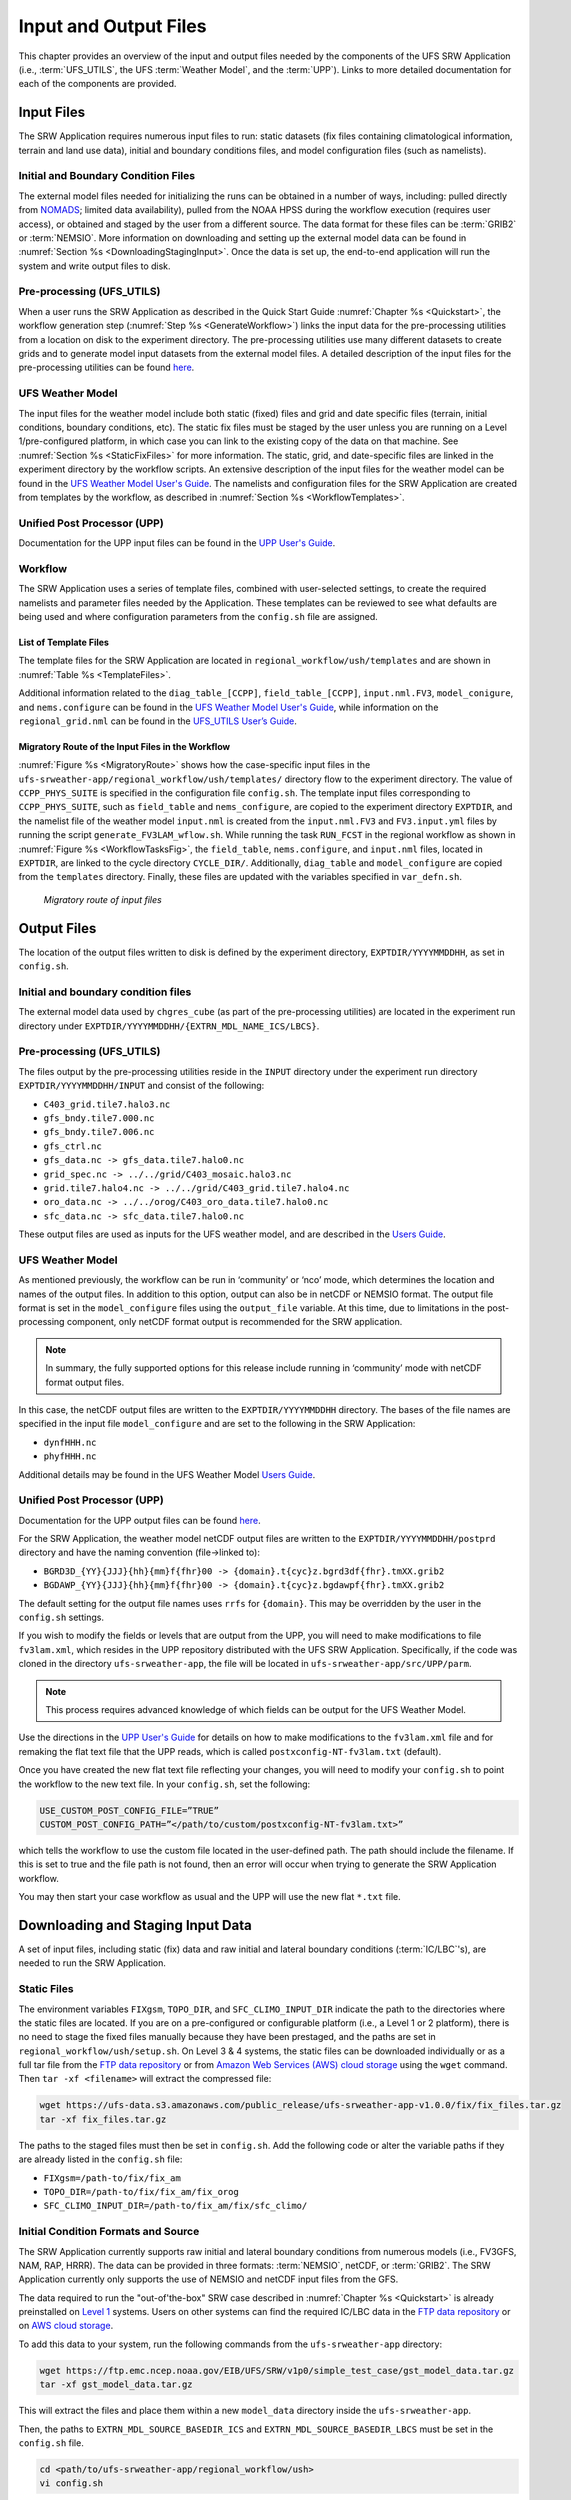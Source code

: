 .. _InputOutputFiles:

======================
Input and Output Files
======================
This chapter provides an overview of the input and output files needed by the components
of the UFS SRW Application (i.e., :term:`UFS_UTILS`, the UFS :term:`Weather Model`, and the :term:`UPP`). Links to more detailed documentation for each of the components are provided.

Input Files
===========
The SRW Application requires numerous input files to run: static datasets (fix files
containing climatological information, terrain and land use data), initial and boundary
conditions files, and model configuration files (such as namelists).

Initial and Boundary Condition Files
------------------------------------
The external model files needed for initializing the runs can be obtained in a number of
ways, including: pulled directly from `NOMADS <https://nomads.ncep.noaa.gov/pub/data/nccf/com/>`_;
limited data availability), pulled from the NOAA HPSS during the workflow execution (requires
user access), or obtained and staged by the user from a different source. The data format for
these files can be :term:`GRIB2` or :term:`NEMSIO`. More information on downloading and setting up
the external model data can be found in :numref:`Section %s <DownloadingStagingInput>`. Once the data is set up, the end-to-end application will run the system and write output files to disk.

Pre-processing (UFS_UTILS)
--------------------------
When a user runs the SRW Application as described in the Quick Start Guide :numref:`Chapter %s <Quickstart>`, the workflow generation step (:numref:`Step %s <GenerateWorkflow>`) links the input data for the pre-processing utilities from a location on disk to the experiment directory. The
pre-processing utilities use many different datasets to create grids and to generate model input datasets from the external model files. A detailed description of the input files for the pre-processing utilities can be found `here <https://noaa-emcufs-utils.readthedocs.io/en/ufs-v2.0.0/>`__.

UFS Weather Model
-----------------
The input files for the weather model include both static (fixed) files and grid and date
specific files (terrain, initial conditions, boundary conditions, etc). The static fix files
must be staged by the user unless you are running on a Level 1/pre-configured platform, in which case you can link to the existing copy of the data on that machine. See :numref:`Section %s <StaticFixFiles>` for more information. The static, grid, and date-specific files are linked in the experiment directory by the workflow scripts. An extensive description of the input files for the weather model can be found in the `UFS Weather Model User's Guide <https://ufs-weather-model.readthedocs.io/en/ufs-v2.0.0/>`__. The namelists and configuration files for the SRW Application are created from templates by the workflow, as described in :numref:`Section %s <WorkflowTemplates>`.

Unified Post Processor (UPP)
----------------------------
Documentation for the UPP input files can be found in the `UPP User's Guide
<https://upp.readthedocs.io/en/upp-v9.0.0/InputsOutputs.html>`__.

.. _WorkflowTemplates:

Workflow
--------
The SRW Application uses a series of template files, combined with user-selected settings,
to create the required namelists and parameter files needed by the Application. These
templates can be reviewed to see what defaults are being used and where configuration parameters
from the ``config.sh`` file are assigned.

List of Template Files
^^^^^^^^^^^^^^^^^^^^^^
The template files for the SRW Application are located in ``regional_workflow/ush/templates``
and are shown in :numref:`Table %s <TemplateFiles>`.

.. _TemplateFiles:

.. table::  Template files for a regional workflow.

   +-----------------------------+-------------------------------------------------------------+
   | **File Name**               | **Description**                                             |
   +=============================+=============================================================+
   | data_table                  | Cycle-independent file that the forecast model reads in at  |
   |                             | the start of each forecast. It is an empty file. No need to |
   |                             | change.                                                     |
   +-----------------------------+-------------------------------------------------------------+
   | diag_table_[CCPP]           | File specifying the output fields of the forecast model.    |
   |                             | A different diag_table may be configured for different      |
   |                             | CCPP suites.                                                |
   +-----------------------------+-------------------------------------------------------------+
   | field_table_[CCPP]          | Cycle-independent file that the forecast model reads in at  |
   |                             | the start of each forecast. It specifies the tracers that   |
   |                             | the forecast model will advect. A different field_table    |
   |                             | may be needed for different CCPP suites.                    |
   +-----------------------------+-------------------------------------------------------------+
   | FV3.input.yml               | YAML configuration file containing the forecast model’s     |
   |                             | namelist settings for various physics suites. The values    |
   |                             | specified in this file update the corresponding values in   |
   |                             | the ``input.nml`` file. This file may be modified for the   |
   |                             | specific namelist options of your experiment.               |
   +-----------------------------+-------------------------------------------------------------+
   | FV3LAM_wflow.xml            | Rocoto XML file to run the workflow. It is filled in using  |
   |                             | the ``fill_template.py`` python script that is called in    |
   |                             | the ``generate_FV3LAM_wflow.sh``.                           |
   +-----------------------------+-------------------------------------------------------------+
   | input.nml.FV3               | Namelist file of the weather model.                         |
   +-----------------------------+-------------------------------------------------------------+
   | model_configure             | Settings and configurations for the NUOPC/ESMF main         |
   |                             | component.                                                  |
   +-----------------------------+-------------------------------------------------------------+
   | nems.configure              | NEMS (NOAA Environmental Modeling System) configuration     |
   |                             | file, no need to change because it is an atmosphere-only    |
   |                             | model in the SRW Application.                               |
   +-----------------------------+-------------------------------------------------------------+
   | regional_grid.nml           | Namelist settings for the code that generates an ESG grid.  |
   +-----------------------------+-------------------------------------------------------------+
   | README.xml_templating.md    | Instruction of Rocoto XML templating with Jinja.            |
   +-----------------------------+-------------------------------------------------------------+

Additional information related to the ``diag_table_[CCPP]``, ``field_table_[CCPP]``, ``input.nml.FV3``, ``model_conigure``, and ``nems.configure`` can be found in the `UFS Weather Model User's Guide <https://ufs-weather-model.readthedocs.io/en/ufs-v2.0.0/InputsOutputs.html#input-files>`__,
while information on the ``regional_grid.nml`` can be found in the `UFS_UTILS User’s Guide
<https://noaa-emcufs-utils.readthedocs.io/en/ufs-v2.0.0/>`_.

Migratory Route of the Input Files in the Workflow
^^^^^^^^^^^^^^^^^^^^^^^^^^^^^^^^^^^^^^^^^^^^^^^^^^
:numref:`Figure %s <MigratoryRoute>` shows how the case-specific input files in the
``ufs-srweather-app/regional_workflow/ush/templates/`` directory flow to the experiment directory.
The value of ``CCPP_PHYS_SUITE`` is specified in the configuration file ``config.sh``. The template
input files corresponding to ``CCPP_PHYS_SUITE``, such as ``field_table`` and ``nems_configure``, are copied to the experiment directory ``EXPTDIR``, and the namelist file of the weather model ``input.nml`` is created from the ``input.nml.FV3`` and ``FV3.input.yml`` files by running the script ``generate_FV3LAM_wflow.sh``.
While running the task ``RUN_FCST`` in the regional workflow as shown in :numref:`Figure %s <WorkflowTasksFig>`, the ``field_table``, ``nems.configure``, and ``input.nml`` files, located in ``EXPTDIR``, are linked to the cycle directory ``CYCLE_DIR/``. Additionally, ``diag_table`` and ``model_configure`` are copied from the ``templates`` directory. Finally, these files are updated with the variables specified in ``var_defn.sh``.

.. _MigratoryRoute:

.. figure:: _static/FV3LAM_wflow_input_path.png

    *Migratory route of input files*

.. _OutputFiles:

Output Files
============

The location of the output files written to disk is defined by the experiment directory,
``EXPTDIR/YYYYMMDDHH``, as set in ``config.sh``. 

Initial and boundary condition files
------------------------------------
The external model data used by ``chgres_cube`` (as part of the pre-processing utilities) are located
in the experiment run directory under ``EXPTDIR/YYYYMMDDHH/{EXTRN_MDL_NAME_ICS/LBCS}``.

Pre-processing (UFS_UTILS)
--------------------------
The files output by the pre-processing utilities reside in the ``INPUT`` directory under the
experiment run directory ``EXPTDIR/YYYYMMDDHH/INPUT`` and consist of the following:

* ``C403_grid.tile7.halo3.nc``
* ``gfs_bndy.tile7.000.nc``
* ``gfs_bndy.tile7.006.nc``
* ``gfs_ctrl.nc``
* ``gfs_data.nc -> gfs_data.tile7.halo0.nc``
* ``grid_spec.nc -> ../../grid/C403_mosaic.halo3.nc``
* ``grid.tile7.halo4.nc -> ../../grid/C403_grid.tile7.halo4.nc``
* ``oro_data.nc -> ../../orog/C403_oro_data.tile7.halo0.nc``
* ``sfc_data.nc -> sfc_data.tile7.halo0.nc``

These output files are used as inputs for the UFS weather model, and are described in the `Users Guide 
<https://ufs-weather-model.readthedocs.io/en/ufs-v2.0.0/InputsOutputs.html#grid-description-and-initial-condition-files>`__.

UFS Weather Model
-----------------
As mentioned previously, the workflow can be run in ‘community’ or ‘nco’ mode, which determines
the location and names of the output files.  In addition to this option, output can also be in
netCDF or NEMSIO format.  The output file format is set in the ``model_configure`` files using the
``output_file`` variable.  At this time, due to limitations in the post-processing component, only netCDF
format output is recommended for the SRW application.

.. note::
   In summary, the fully supported options for this release include running in ‘community’ mode with netCDF format output files.

In this case, the netCDF output files are written to the ``EXPTDIR/YYYYMMDDHH`` directory. The bases of
the file names are specified in the input file ``model_configure`` and are set to the following in the SRW Application:

* ``dynfHHH.nc``
* ``phyfHHH.nc``

Additional details may be found in the UFS Weather Model `Users Guide
<https://ufs-weather-model.readthedocs.io/en/ufs-v2.0.0/InputsOutputs.html#output-files>`__.

Unified Post Processor (UPP)
----------------------------
Documentation for the UPP output files can be found `here <https://upp.readthedocs.io/en/upp-v9.0.0/InputsOutputs.html>`__.

For the SRW Application, the weather model netCDF output files are written to the ``EXPTDIR/YYYYMMDDHH/postprd``
directory and have the naming convention (file->linked to):

* ``BGRD3D_{YY}{JJJ}{hh}{mm}f{fhr}00 -> {domain}.t{cyc}z.bgrd3df{fhr}.tmXX.grib2``
* ``BGDAWP_{YY}{JJJ}{hh}{mm}f{fhr}00 -> {domain}.t{cyc}z.bgdawpf{fhr}.tmXX.grib2``

The default setting for the output file names uses ``rrfs`` for ``{domain}``.  This may be overridden by the user in the ``config.sh`` settings.

If you wish to modify the fields or levels that are output from the UPP, you will need to make
modifications to file ``fv3lam.xml``, which resides in the UPP repository distributed with the UFS SRW Application. Specifically, if the code was cloned in the directory ``ufs-srweather-app``, the file will be located in ``ufs-srweather-app/src/UPP/parm``.

.. note::
   This process requires advanced knowledge of which fields can be output for the UFS Weather Model.

Use the directions in the `UPP User's Guide <https://upp.readthedocs.io/en/upp-v9.0.0/InputsOutputs.html#control-file>`__ for details on how to make modifications to the ``fv3lam.xml`` file and for remaking the flat text file that the UPP reads, which is called ``postxconfig-NT-fv3lam.txt`` (default).

Once you have created the new flat text file reflecting your changes, you will need to modify your
``config.sh`` to point the workflow to the new text file. In your ``config.sh``, set the following:

.. code-block:: console

   USE_CUSTOM_POST_CONFIG_FILE=”TRUE”
   CUSTOM_POST_CONFIG_PATH=”</path/to/custom/postxconfig-NT-fv3lam.txt>”

which tells the workflow to use the custom file located in the user-defined path. The path should
include the filename. If this is set to true and the file path is not found, then an error will occur when trying to generate the SRW Application workflow.

You may then start your case workflow as usual and the UPP will use the new flat ``*.txt`` file.

.. _DownloadingStagingInput:

Downloading and Staging Input Data
==================================
A set of input files, including static (fix) data and raw initial and lateral boundary conditions
(:term:`IC/LBC`'s), are needed to run the SRW Application. 

.. _StaticFixFiles:

Static Files
------------
The environment variables ``FIXgsm``, ``TOPO_DIR``, and ``SFC_CLIMO_INPUT_DIR`` indicate the path to
the directories where the static files are located. If you are on a pre-configured or configurable platform (i.e., a Level 1 or 2 platform), there is no need to stage the fixed files manually because they have been prestaged, and the paths are set in ``regional_workflow/ush/setup.sh``. On Level 3 & 4 systems, the static files can be downloaded individually or as a full tar file from the `FTP data repository <https://ftp.emc.ncep.noaa.gov/EIB/UFS/SRW/v1p0/fix/>`__ or from `Amazon Web Services (AWS) cloud storage <https://ufs-data.s3.amazonaws.com/public_release/ufs-srweather-app-v1.0.0/fix/fix_files.tar.gz>`__ using the ``wget`` command. Then ``tar -xf <filename>`` will extract the compressed file: 

.. code-block:: console

   wget https://ufs-data.s3.amazonaws.com/public_release/ufs-srweather-app-v1.0.0/fix/fix_files.tar.gz
   tar -xf fix_files.tar.gz

The paths to the staged files must then be set in ``config.sh``. Add the following code or alter the variable paths if they are already listed in the ``config.sh`` file:

* ``FIXgsm=/path-to/fix/fix_am``
* ``TOPO_DIR=/path-to/fix/fix_am/fix_orog``
* ``SFC_CLIMO_INPUT_DIR=/path-to/fix_am/fix/sfc_climo/``

Initial Condition Formats and Source
------------------------------------
The SRW Application currently supports raw initial and lateral boundary conditions from numerous models (i.e., FV3GFS, NAM, RAP, HRRR). The data can be provided in three formats: :term:`NEMSIO`, netCDF, or :term:`GRIB2`. The SRW Application currently only supports the use of NEMSIO and netCDF input files from the GFS.

The data required to run the "out-of'the-box" SRW case described in :numref:`Chapter %s <Quickstart>` is already preinstalled on `Level 1 <https://github.com/ufs-community/ufs-srweather-app/wiki/Supported-Platforms-and-Compilers>`__ systems. Users on other systems can find the required IC/LBC data in the `FTP data repository <https://ftp.emc.ncep.noaa.gov/EIB/UFS/SRW/v1p0/simple_test_case/gst_model_data.tar.gz>`__ or on `AWS cloud storage <https://ufs-data.s3.amazonaws.com/public_release/ufs-srweather-app-v1.0.0/ic/gst_model_data.tar.gz>`_. 

To add this data to your system, run the following commands from the ``ufs-srweather-app`` directory:

.. code-block:: console

   wget https://ftp.emc.ncep.noaa.gov/EIB/UFS/SRW/v1p0/simple_test_case/gst_model_data.tar.gz
   tar -xf gst_model_data.tar.gz

This will extract the files and place them within a new ``model_data`` directory inside the ``ufs-srweather-app``. 

Then, the paths to ``EXTRN_MDL_SOURCE_BASEDIR_ICS`` and ``EXTRN_MDL_SOURCE_BASEDIR_LBCS`` must be set in the ``config.sh`` file. 

.. code-block:: console

   cd <path/to/ufs-srweather-app/regional_workflow/ush>
   vi config.sh

Then, in ``config.sh``, set the following environment variables:

.. code-block:: console

   USE_USER_STAGED_EXTRN_FILES=TRUE
   EXTRN_MDL_SOURCE_BASEDIR_ICS=<path/to/ufs-srweather-app/model_data/FV3GFS>
   EXTRN_MDL_SOURCE_BASEDIR_LBCS=<path/to/ufs-srweather-app/model_data/FV3GFS>

These environment variables describe what :term:`IC/LBC` files to use (pre-staged files or files to be automatically pulled from the NOAA HPSS) and the location of the IC/LBC files. ``EXTRN_MDL_SOURCE_BASEDIR_ICS`` is the directory where the initial conditions are located, and ``EXTRN_MDL_SOURCE_BASEDIR_LBCS`` is the directory where the lateral boundary conditions are located. 

Initial and Lateral Boundary Condition Organization
---------------------------------------------------
The suggested directory structure and naming convention for the raw input files is described
below. While there is flexibility to modify these settings, this will provide the most reusability
for multiple dates when using the SRW Application workflow.

For ease of reusing the ``config.sh`` for multiple dates and cycles, it is recommended to set up
your raw :term:`IC/LBC` files such that it includes the model name (e.g., FV3GFS, NAM, RAP, HRRR) and ``YYYYMMDDHH``, for example: ``/path-to/model_data/FV3GFS/2019061518``. Since both initial
and lateral boundary condition files are necessary, you can also include an ICS and LBCS directory.
The sample IC/LBC's available at the FTP data repository are structured as follows:

* ``/path-to/model_data/MODEL/YYYYMMDDHH/ICS``
* ``/path-to/model_data/MODEL/YYYYMMDDHH/LBCS``

When files are pulled from the NOAA HPSS, the naming convention looks something like:

* FV3GFS (GRIB2): ``gfs.t{cycle}z.pgrb2.0p25.f{fhr}``
* FV3GFS (NEMSIO): 
   *ICs: ``gfs.t{cycle}z.atmanl.nemsio`` and ``gfs.t{cycle}z.sfcanl.nemsio``;
   *LBCs: ``gfs.t{cycle}z.atmf{fhr}.nemsio``
* RAP (GRIB2): ``rap.t{cycle}z.wrfprsf{fhr}.grib2``
* HRRR (GRIB2): ``hrrr.t{cycle}z.wrfprsf{fhr}.grib2``

In order to preserve the original file name, the ``f00`` files are placed in the ``ICS`` directory
and all other forecast files are placed in the ``LBCS`` directory. Then, a symbolic link of the
original files in the ``ICS/LBCS`` directory to the ``YYYYMMDDHH`` directory is suggested with
the cycle removed. For example:

.. code-block:: console

   ln -sf /path-to/model_data/RAP/2020041212/ICS/rap.t12z.wrfprsf00.grib2 /path-to/model_data/RAP/2020041212/rap.wrfprsf00.grib2

Doing this allows for the following to be set in the ``config.sh`` regardless of what cycle you are running:

.. code-block:: console

   USE_USER_STAGED_EXTRN_FILES="TRUE"
   EXTRN_MDL_SOURCE_BASEDIR_ICS="/path-to/model_data/HRRR"
   EXTRN_MDL_FILES_ICS=( "hrrr.wrfprsf00.grib2" )
   EXTRN_MDL_SOURCE_BASEDIR_LBCS="/path-to/model_data/RAP"
   EXTRN_MDL_FILES_LBCS=( "rap.wrfprsf03.grib2" "rap.wrfprsf06.grib2" )

If you choose to forgo the extra ``ICS`` and ``LBCS`` directory, you may either
rename the original files to remove the cycle or modify the ``config.sh`` to set: 

.. code-block:: console

   EXTRN_MDL_FILES_ICS=( "hrrr.t{cycle}z.wrfprsf00.grib2" )
   EXTRN_MDL_FILES_LBCS=( "rap.t{cycle}z.wrfprsf03.grib2" "rap.t{cycle}z.wrfprsf06.grib2" )

Default Initial and Lateral Boundary Conditions
-----------------------------------------------
The default initial and lateral boundary condition files are set to be a severe weather case
from 20190615 at 00 UTC. FV3GFS GRIB2 files are the default model and file format. A tar file
(``gst_model_data.tar.gz``) containing the model data for this case is available on EMC's FTP 
data repository at https://ftp.emc.ncep.noaa.gov/EIB/UFS/SRW/v1p0/simple_test_case/. It is 
also available on Amazon Web Services (AWS) at https://ufs-data.s3.amazonaws.com/public_release/ufs-srweather-app-v1.0.0/ic/gst_model_data.tar.gz.

Running the App for Different Dates
-----------------------------------
If users want to run the SRW Application for dates other than 06-15-2019, you will need to
make a change in the case to specify the desired data. This is done by modifying the
``config.sh`` ``DATE_FIRST_CYCL``, ``DATE_LAST_CYCL``, and ``CYCL_HRS`` settings. The
forecast length can be modified by changing the ``FCST_LEN_HRS``. In addition, the lateral
boundary interval can be specified using the ``LBC_SPEC_INTVL_HRS`` variable.

Users will need to ensure that the initial and lateral boundary condition files are available
in the specified path for their new date, cycle, and forecast length.

Staging Initial Conditions Manually
-----------------------------------
If users want to run the SRW Application with raw model files for dates other than what
are currently available on the preconfigured platforms, they need to stage the data manually.
The data should be placed in ``EXTRN_MDL_SOURCE_BASEDIR_ICS`` and ``EXTRN_MDL_SOURCE_BASEDIR_LBCS``.
The path to these variables can be set in the ``config.sh`` file. Raw model files are available from a number of sources. A few examples are provided here for convenience. 

NOMADS: https://nomads.ncep.noaa.gov/pub/data/nccf/com/{model}/prod, where model may be:

* GFS (GRIB2 or NEMSIO) - available for the last 10 days
  https://nomads.ncep.noaa.gov/pub/data/nccf/com/gfs/prod/ 
* NAM - available for the last 8 days
  https://nomads.ncep.noaa.gov/pub/data/nccf/com/nam/prod/  
* RAP - available for the last 2 days
  https://nomads.ncep.noaa.gov/pub/data/nccf/com/rap/prod/ 
* HRRR - available for the last 2 days
  https://nomads.ncep.noaa.gov/pub/data/nccf/com/hrrr/prod/

NCDC archive:

* GFS: https://www.ncdc.noaa.gov/data-access/model-data/model-datasets/global-forcast-system-gfs 
* NAM: https://www.ncdc.noaa.gov/data-access/model-data/model-datasets/north-american-mesoscale-forecast-system-nam 
* RAP: https://www.ncdc.noaa.gov/data-access/model-data/model-datasets/rapid-refresh-rap

AWS S3:

* GFS: https://registry.opendata.aws/noaa-gfs-bdp-pds/
* HRRR: https://registry.opendata.aws/noaa-hrrr-pds/ (necessary fields for initializing available for dates 2015 and newer)

Google Cloud:

* HRRR: https://console.cloud.google.com/marketplace/product/noaa-public/hrrr

Others: 

* Univ. of Utah HRRR archive: http://home.chpc.utah.edu/~u0553130/Brian_Blaylock/cgi-bin/hrrr_download.cgi 
* NAM nest archive: https://www.ready.noaa.gov/archives.php
* NAM data older than 6 months can be requested through the Archive Information Request System: https://www.ncei.noaa.gov/has/HAS.FileAppRouter?datasetname=NAM218&subqueryby=STATION&applname=&outdest=FILE
* RAP isobaric data older than 6 months can be requested through the Archive Information Request System: https://www.ncei.noaa.gov/has/HAS.FileAppRouter?datasetname=RAP130&subqueryby=STATION&applname=&outdest=FILE

Coexistence of Multiple Files for the Same Date
-----------------------------------------------
If you would like to have multiple file formats (e.g., GRIB2, NEMSIO, netCDF) for the same date
it is recommended to have a separate directory for each file format. For example, if you have GFS
GRIB2 and NEMSIO files your directory structure might look like:

.. code-block:: console

   /path-to/model_data/FV3GFS/YYYYMMDDHH/ICS and LBCS
   /path-to/model_data/FV3GFS_nemsio/YYYYMMDDHH/ICS and LBCS

If you want to use GRIB2 format files for FV3GFS you must also set additional environment
variables, including:

.. code-block:: console

   FV3GFS_FILE_FMT_ICS="grib2"
   FV3GFS_FILE_FMT_LBCS="grib2"

This is ONLY necessary if you are using FV3GFS GRIB2 files. These settings may be removed if you
are initializing from NEMSIO format FV3GFS files.

Best Practices for Conserving Disk Space and Keeping Files Safe
---------------------------------------------------------------
Initial and lateral boundary condition files are large and can occupy a significant amount of
disk space. If various users will employ a common file system to conduct runs, it is recommended
that the users share the same ``EXTRN_MDL_SOURCE_BASEDIR_ICS`` and ``EXTRN_MDL_SOURCE_BASEDIR_LBCS``
directories. That way, if raw model input files are already on disk for a given date they do not
need to be replicated.

The files in the subdirectories of the ``EXTRN_MDL_SOURCE_BASEDIR_ICS`` and ``EXTRN_MDL_SOURCE_BASEDIR_LBCS`` directories should be write-protected. This prevents these files from being accidentally modified or deleted. The directories should generally be group writable so the directory can be shared among multiple users.
